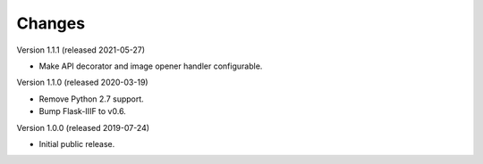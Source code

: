 ..
    This file is part of Invenio.
    Copyright (C) 2018-2020 CERN.

    Invenio is free software; you can redistribute it and/or modify it
    under the terms of the MIT License; see LICENSE file for more details.

Changes
=======

Version 1.1.1 (released 2021-05-27)

- Make API decorator and image opener handler configurable.

Version 1.1.0 (released 2020-03-19)

- Remove Python 2.7 support.
- Bump Flask-IIIF to v0.6.

Version 1.0.0 (released 2019-07-24)

- Initial public release.
